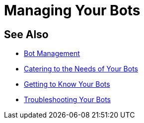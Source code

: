 = Managing Your Bots


== See Also

* xref:manager-botmanagement-overview.adoc[Bot Management]
* xref::manager-botmanagement-catering.adoc[Catering to the Needs of Your Bots]
* xref::manager-botmanagement-knowing.adoc[Getting to Know Your Bots]
//* xref::manager-botmanagement-managing.adoc[Managing Your Bots]
* xref::manager-botmanagement-troubleshooting.adoc[Troubleshooting Your Bots]
